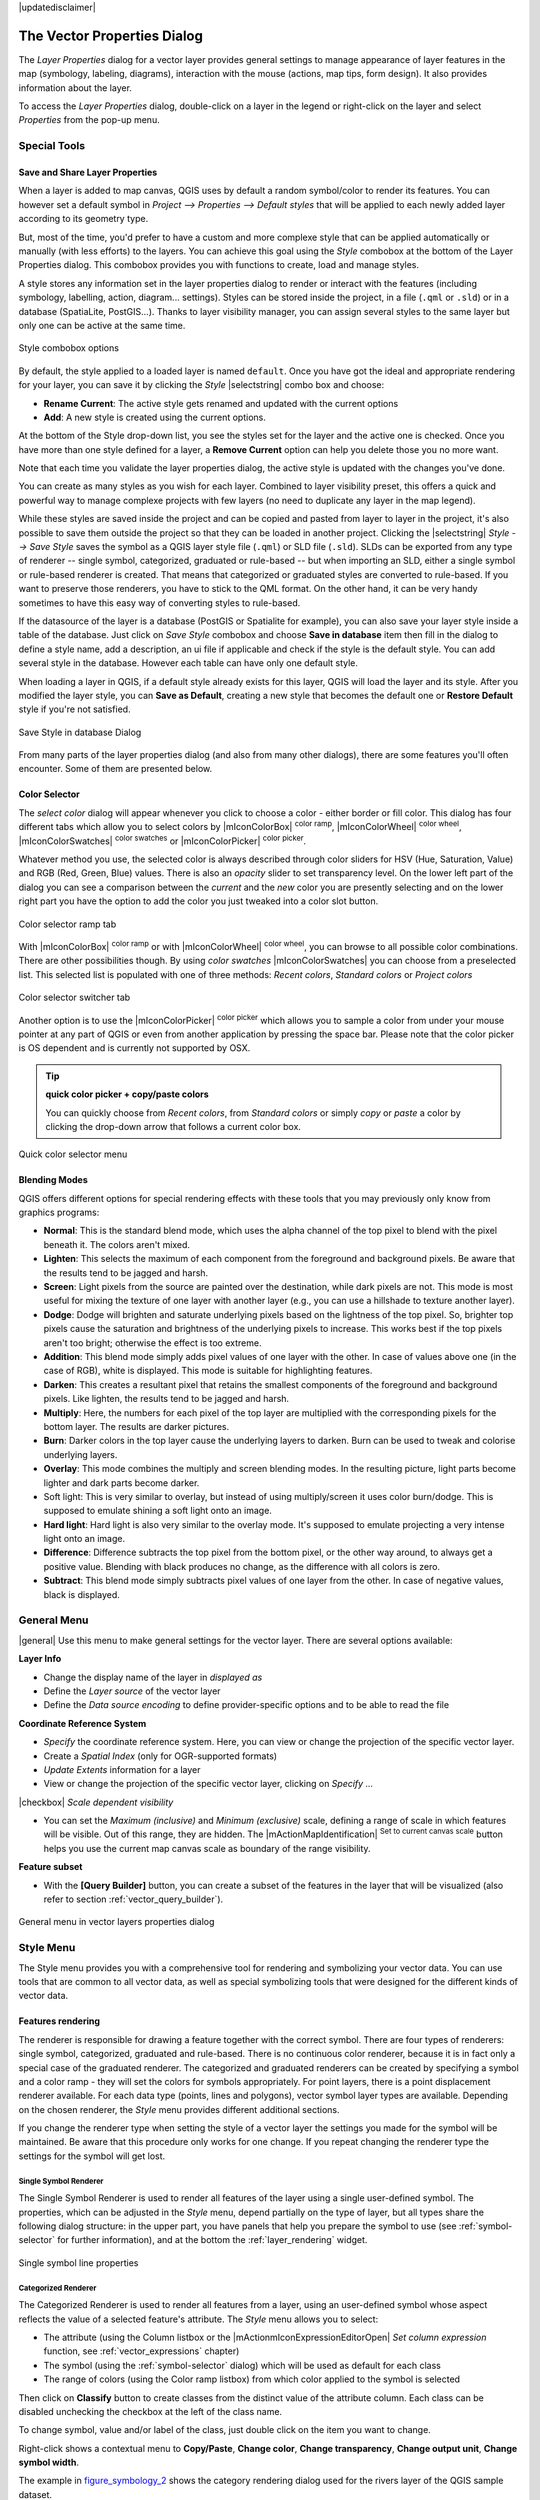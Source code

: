 |updatedisclaimer|

.. _vector_properties_dialog:

*****************************
The Vector Properties Dialog
*****************************

The `Layer Properties` dialog for a vector layer provides general
settings to manage appearance of layer features in the map (symbology, labeling,
diagrams), interaction with the mouse (actions, map tips, form design). It also
provides information about the layer.

To access the `Layer Properties` dialog, double-click on a layer in the legend
or right-click on the layer and select `Properties` from the pop-up menu.


Special Tools
=============

.. _save_layer_property:

Save and Share Layer Properties
-------------------------------

When a layer is added to map canvas, QGIS uses by default a random symbol/color
to render its features. You can however set a default symbol in
`Project --> Properties --> Default styles` that will be applied
to each newly added layer according to its geometry type.

But, most of the time, you'd prefer to have a custom and more complexe style
that can be applied automatically or manually (with less efforts) to the layers.
You can achieve this goal using the `Style` combobox at the bottom of
the Layer Properties dialog. This combobox provides you with functions to create,
load and manage styles.

A style stores any information set in the layer properties dialog to render
or interact with the features (including symbology, labelling, action, diagram...
settings).
Styles can be stored inside the project, in a file (``.qml`` or ``.sld``) or
in a database (SpatiaLite, PostGIS...). Thanks to layer visibility manager, you can assign
several styles to the same layer but only one can be active at the same time.

.. only:: html

   **Figure Vector Properties 10:**

.. _figure_vector_properties_10:

.. figure:: ./images/style_combobox.png
   :align: center

   Style combobox options

By default, the style applied to a loaded layer is named ``default``.
Once you have got the ideal and appropriate rendering for your layer,
you can save it by clicking the `Style` |selectstring| combo box and choose:

* **Rename Current**: The active style gets renamed and updated with the current options
* **Add**: A new style is created using the current options.

At the bottom of the Style drop-down list, you see the styles set
for the layer and the active one is checked.
Once you have more than one style defined for a layer, a **Remove Current** option
can help you delete those you no more want.

Note that each time you validate the layer properties dialog, the active style
is updated with the changes you've done.

You can create as many styles as you wish for each layer.
Combined to layer visibility preset, this offers a quick and powerful way to manage
complexe projects with few layers (no need to duplicate any layer in the map legend).

While these styles are saved inside the project and can be copied and pasted from
layer to layer in the project, it's also possible to save them outside the project
so that they can be loaded in another project.
Clicking the |selectstring| `Style --> Save Style`
saves the symbol as a QGIS layer style file (``.qml``) or SLD file (``.sld``).
SLDs can be exported from any type of renderer -- single symbol,
categorized, graduated or rule-based -- but when importing an SLD, either a
single symbol or rule-based renderer is created.
That means that categorized or graduated styles are converted to rule-based.
If you want to preserve those renderers, you have to stick to the QML format.
On the other hand, it can be very handy sometimes to have this easy way of
converting styles to rule-based.

If the datasource of the layer is a database (PostGIS or Spatialite for example),
you can also save your layer style inside a table of the database. Just click on
`Save Style` combobox and choose **Save in database** item then fill in
the dialog to define a style name, add a description, an ui file if applicable
and check if the style is the default style. You can add several style in the database.
However each table can have only one default style.

.. ToDo:
   It might be interesting to explain the difference between *local database*
   and *datasource database* proposed as options when saving or loading style from DB

   It might also be nice to add the tip about restoring style table while
   restoring a database

When loading a layer in QGIS, if a default style already exists for this layer,
QGIS will load the layer and its style. After you modified the layer style,
you can **Save as Default**, creating a new style that becomes the default one
or **Restore Default** style if you're not satisfied.

.. only:: html

   **Figure Vector Properties 2:**

.. _figure_vector_properties_2:

.. figure:: ./images/save_style_database.png
   :align: center

   Save Style in database Dialog


From many parts of the layer properties dialog (and also from many other dialogs),
there are some features you'll often encounter. Some of them are presented below.

.. _color-selector:

Color Selector
--------------

The `select color` dialog will appear whenever you click
to choose a color - either border or fill color. This dialog
has four different tabs which allow you to select colors by
|mIconColorBox| :sup:`color ramp`, |mIconColorWheel| :sup:`color wheel`,
|mIconColorSwatches| :sup:`color swatches` or |mIconColorPicker| :sup:`color picker`.

Whatever method you use, the selected color is always described through color
sliders for HSV  (Hue, Saturation, Value) and RGB (Red, Green, Blue) values.
There is also an `opacity` slider to set transparency level.
On the lower left part of the dialog you can see a comparison between the
`current` and the `new` color you are presently
selecting and on the lower right part you have the option to add the color
you just tweaked into a color slot button.

.. _figure_color_selector_1:

.. only:: html

   **Figure color selector 1:**

.. figure:: ./images/color_selector_ramp.png
   :align: center

   Color selector ramp tab


With |mIconColorBox| :sup:`color ramp` or with |mIconColorWheel| :sup:`color wheel`,
you can browse to all possible color combinations.
There are other possibilities though. By using `color swatches` |mIconColorSwatches|
you can choose from a preselected list. This selected list is
populated with one of three methods: `Recent colors`,
`Standard colors` or `Project colors`

.. _figure_color_selector_2:

.. only:: html

   **Figure color selector 2:**

.. figure:: ./images/color_selector_recent_colors.png
   :align: center

   Color selector switcher tab


Another option is to use the |mIconColorPicker| :sup:`color picker` which allows
you to sample a color from under your mouse pointer at any part of
QGIS or even from another application by pressing the space bar. Please note
that the color picker is OS dependent and is currently not supported by OSX.

.. _tip_quick_color_picker_+_copy/paste_colors:

.. tip:: **quick color picker + copy/paste colors**

   You can quickly choose from `Recent colors`, from `Standard colors`
   or simply `copy` or `paste` a color by clicking
   the drop-down arrow that follows a current color box.

.. _figure_color_selector_3:

.. only:: html

   **Figure color selector 3:**

.. figure:: ./images/quick_color_selector.png
   :align: center

   Quick color selector menu


.. _blend-modes:

Blending Modes
--------------

QGIS offers different options for special rendering effects with these tools that
you may previously only know from graphics programs:

* **Normal**: This is the standard blend mode, which uses the alpha channel of the top
  pixel to blend with the pixel beneath it. The colors aren't mixed.
* **Lighten**: This selects the maximum of each component from the foreground and
  background pixels. Be aware that the results tend to be jagged and harsh.
* **Screen**: Light pixels from the source are painted over the destination, while
  dark pixels are not. This mode is most useful for mixing the texture of one layer
  with another layer (e.g., you can use a hillshade to texture another layer).
* **Dodge**: Dodge will brighten and saturate underlying pixels based on the lightness
  of the top pixel. So, brighter top pixels cause the saturation and brightness of
  the underlying pixels to increase. This works best if the top pixels aren't too
  bright; otherwise the effect is too extreme.
* **Addition**: This blend mode simply adds pixel values of one layer with the other.
  In case of values above one (in the case of RGB), white is displayed.
  This mode is suitable for highlighting features.
* **Darken**: This creates a resultant pixel that retains the smallest components of the
  foreground and background pixels. Like lighten, the results tend to be jagged and harsh.
* **Multiply**: Here, the numbers for each pixel of the top layer are multiplied with
  the corresponding pixels for the bottom layer. The results are darker pictures.
* **Burn**: Darker colors in the top layer cause the underlying layers to darken.
  Burn can be used to tweak and colorise underlying layers.
* **Overlay**: This mode combines the multiply and screen blending modes.
  In the resulting picture, light parts become lighter and dark parts become darker.
* Soft light: This is very similar to overlay, but instead of using multiply/screen
  it uses color burn/dodge. This is supposed to emulate shining a soft light onto an image.
* **Hard light**: Hard light is also very similar to the overlay mode. It's supposed
  to emulate projecting a very intense light onto an image.
* **Difference**: Difference subtracts the top pixel from the bottom pixel, or the other
  way around, to always get a positive value. Blending with black produces no change,
  as the difference with all colors is zero.
* **Subtract**: This blend mode simply subtracts pixel values of one layer from the other.
  In case of negative values, black is displayed.

.. _draw-effects:

..
  Draw effects
  ------------


  Data-Defined Override
  ---------------------


.. _vectorgeneralmenu:


General Menu
============

|general| Use this menu to make general settings for the vector layer.
There are several options available:

**Layer Info**

* Change the display name of the layer in `displayed as`
* Define the `Layer source` of the vector layer
* Define the `Data source encoding` to define provider-specific options
  and to be able to read the file

**Coordinate Reference System**

* `Specify` the coordinate reference system. Here, you
  can view or change the projection of the specific vector layer.
* Create a `Spatial Index` (only for OGR-supported formats)
* `Update Extents` information for a layer
* View or change the projection of the specific vector layer, clicking on
  `Specify ...`

|checkbox| `Scale dependent visibility`

* You can set the `Maximum (inclusive)` and `Minimum (exclusive)`
  scale, defining a range of scale in which features will be visible.
  Out of this range, they are hidden.
  The |mActionMapIdentification| :sup:`Set to current canvas scale` button helps
  you use the current map canvas scale as boundary of the range visibility.

**Feature subset**

* With the **[Query Builder]** button, you can create a subset of the features in the
  layer that will be visualized (also refer to section :ref:`vector_query_builder`).

.. do not change the order of reference-tag and only-tag, this figure has
   an external reference.

.. only:: html

   **Figure Vector General 1:**

.. _figure_vector_general_1:

.. figure:: ./images/vector_general_menu.png
   :align: center

   General menu in vector layers properties dialog


.. index:: Symbology

.. _vector_style_menu:


Style Menu
==========

The Style menu provides you with a comprehensive tool for rendering and
symbolizing your vector data.
You can use tools that are common to all vector data, as well as special symbolizing
tools that were designed for the different kinds of vector data.

Features rendering
------------------

The renderer is responsible for drawing a feature together with the correct
symbol. There are four types of renderers: single symbol, categorized, graduated
and rule-based.
There is no continuous color renderer, because it is in fact only a special case
of the graduated renderer. The categorized and graduated renderers can be created
by specifying a symbol and a color ramp - they will set the colors for symbols
appropriately. For point layers, there is a point displacement renderer available.
For each data type (points, lines and polygons), vector symbol layer types are available.
Depending on the chosen renderer, the `Style` menu provides different
additional sections.

If you change the renderer type when setting the style of a vector layer the settings
you made for the symbol will be maintained. Be aware that this procedure only works
for one change. If you repeat changing the renderer type the settings for the symbol
will get lost.

.. index:: Single_Symbol_Renderer, Renderer_Single_Symbol

Single Symbol Renderer
......................

The Single Symbol Renderer is used to render all features of the layer using
a single user-defined symbol. The properties, which can be adjusted in the
`Style` menu, depend partially on the type of layer, but all types share
the following dialog structure: in the upper part, you have panels that help you
prepare the symbol to use (see :ref:`symbol-selector` for further information),
and at the bottom the :ref:`layer_rendering` widget.


.. _figure_symbology_1:

.. only:: html

   **Figure Symbology 1:**

.. figure:: ./images/singlesymbol_ng_line.png
   :align: center

   Single symbol line properties

.. index:: Categorized_Renderer, Renderer_Categorized


Categorized Renderer
....................

The Categorized Renderer is used to render all features from a layer, using
an user-defined symbol whose aspect reflects the value of a selected
feature's attribute. The `Style` menu allows you to select:


* The attribute (using the Column listbox or the |mActionmIconExpressionEditorOpen|
  `Set column expression` function, see :ref:`vector_expressions` chapter)
* The symbol (using the :ref:`symbol-selector` dialog) which will be used as default
  for each class
* The range of colors (using the Color ramp listbox) from which color applied
  to the symbol is selected

Then click on **Classify** button to create classes from the distinct value of
the attribute column. Each class can be disabled unchecking the checkbox at
the left of the class name.

To change symbol, value and/or label of the class, just double click
on the item you want to change.

Right-click shows a contextual menu to **Copy/Paste**, **Change color**, **Change
transparency**, **Change output unit**, **Change symbol width**.

The example in figure_symbology_2_ shows the category rendering dialog used
for the rivers layer of the QGIS sample dataset.

.. _figure_symbology_2:

.. only:: html

   **Figure Symbology 2:**

.. figure:: ./images/categorysymbol_ng_line.png
   :align: center

   Categorized Symbolizing options

.. _tip_change_multiple_symbols:

.. tip:: **Select and change multiple symbols**

   The Symbology allows you to select multiple symbols and right
   click to change color, transparency, size, or width of selected
   entries.

.. index:: Graduated_Renderer, Renderer_Graduated
.. index:: Natural_Breaks_(Jenks), Pretty_Breaks, Equal_Interval, Quantile


Graduated Renderer
..................

.. FixMe: This section is really really out of date

The Graduated Renderer is used to render all the features from a layer, using
an user-defined symbol whose color or size reflects the assignment of a
selected feature's attribute to a class.


Like the Categorized Renderer, the Graduated Renderer allows you
to define rotation and size scale from specified columns.

Also, analogous to the Categorized Renderer, the `Style` tab allows you
to select:


* The attribute (using the Column listbox or the |mActionmIconExpressionEditorOpen|
  `Set column expression` function)
* The symbol (using the Symbol selector dialog)
* The colors (using the color Ramp list)

Additionally, you can specify the number of classes and also the mode for
classifying features within the classes (using the Mode list). The available
modes are:

* Equal Interval: each class has the same size (e.g. values from 0 to 16 and
  4 classes, each class has a size of 4);
* Quantile: each class will have the same number of element inside
  (the idea of a boxplot);
* Natural Breaks (Jenks): the variance within each class is minimal while the
  variance between classes is maximal;
* Standard Deviation: classes are built depending on the standard deviation of
  the values;
* Pretty Breaks: Computes a sequence of about n+1 equally spaced nice values
  which cover the range of the values in x. The values are chosen so that they
  are 1, 2 or 5 times a power of 10. (based on pretty from the R statistical
  environment http://astrostatistics.psu.edu/datasets/R/html/base/html/pretty.html)


The listbox in the center part of the `Style` menu lists the classes
together with their ranges, labels and symbols that will be rendered.

Click on **Classify** button to create classes using the chosen mode. Each
classes can be disabled unchecking the checkbox at the left of the class name.

To change symbol, value and/or label of the class, just double click
on the item you want to change.

Right-click shows a contextual menu to **Copy/Paste**, **Change color**, **Change
transparency**, **Change output unit**, **Change symbol width**.

The example in figure_symbology_3_ shows the graduated rendering dialog for
the rivers layer of the QGIS sample dataset.


.. _figure_symbology_3:

.. only:: html

   **Figure Symbology 3:**

.. figure:: ./images/graduatesymbol_ng_line.png
   :align: center

   Graduated Symbolizing options


The |mIconDataDefine| menu provides 'Data-defined override' for points size
and rotation and for line width (for points and line layers resp.). For point
layers, an assistant is accessible through the |mIconDataDefine| menu
to help you define size expression.

.. _figure_symbology_4:

.. only:: html

   **Figure Symbology 4:**

.. figure:: ./images/varying_size_assistant.png
   :align: center

   Varying size assistant

The assistant lets you define:

* The attribute (using the Field listbox or the |mActionmIconExpressionEditorOpen|
  `Set column expression` function, see :ref:`vector_expressions`)
* The minimum and maximum size of the symbol
* The minimum and maximum values of the Field. The down pointing arrow allows
  to set the minimum and maximum values according to your data.

The values presented in the varying size assistant above will set the size
'Data-defined override' with:
::

 scale_exp( Importance, 1, 20, 1, 10, 0.57 )

The available scale methods are 'Flannery', 'Surface' and 'Radius'.





.. tip:: **Thematic maps using an expression**

   Categorized and graduated thematic maps can be created using the result
   of an expression. In the properties dialog for vector layers, the attribute
   chooser is extended with a |mActionmIconExpressionEditorOpen|
   `Set column expression` function.
   So you don't need to write the classification attribute
   to a new column in your attribute table if you want the classification
   attribute to be a composite of multiple fields, or a formula of some sort.

.. Index:: Rule-based_Rendering, Rendering_Rule-based

.. _rule_based_rendering:

Rule-based rendering
....................

The Rule-based Renderer is used to render all the features from a layer,
using rule based symbols whose aspect reflects the assignment of a selected
feature's attribute to a class. The rules are based on SQL statements.
The dialog allows rule grouping by filter or scale, and you can decide
if you want to enable symbol levels or use only the first-matched rule.

To create a rule, activate an existing row by double-clicking on it, or
click on '+' and click on the new rule. In the `Rule properties` dialog,
you can define a label for the rule. Press the |browsebutton| button to open the
expression string builder.
In the **Function List**, click on `Fields and Values` to view all
attributes of the attribute table to be searched.
To add an attribute to the field calculator **Expression** field,
double click its name in the `Fields and Values` list. Generally, you
can use the various fields, values and functions to construct the calculation
expression, or you can just type it into the box (see :ref:`vector_expressions`).
You can create a new rule by copying and pasting an existing rule with the right
mouse button. You can also use the 'ELSE' rule that will be run if none of the other
rules on that level matches.
Since QGIS 2.8 the rules appear in a tree hierarchy in the map legend. Just
double-click the rules in the map legend and the Style menu of the layer properties
appears showing the rule that is the background for the symbol in the tree.

The example in figure_symbology_5_ shows the rule-based rendering dialog
for the rivers layer of the QGIS sample dataset.

.. _figure_symbology_5:

.. only:: html

   **Figure Symbology 5:**

.. figure:: ./images/rulesymbol_ng_line.png
   :align: center

   Rule-based Symbolizing options

.. index:: Point_Displacement_Renderer, Renderer_Point_Displacement
.. index:: Displacement_plugin

Point displacement
..................

The Point Displacement Renderer works to visualize all features of a point layer,
even if they have the same location. To do this, the symbols of the points are
placed on a displacement circle around a center symbol.

.. _figure_symbology_6:

.. only:: html

   **Figure Symbology 6:**

.. figure:: ./images/poi_displacement.png
   :align: center

   Point displacement dialog

.. tip:: **Export vector symbology**

   You have the option to export vector symbology from QGIS into Google \*.kml,
   \*.dxf and MapInfo \*.tab files. Just open the right mouse menu of the layer
   and click on `Save As...` to specify the name
   of the output file and its format.
   In the dialog, use the `Symbology export` menu to save the symbology
   either as `Feature symbology -->` or as `Symbol
   layer symbology -->`.
   If you have used symbol layers, it is recommended to use the second setting.

.. ToDo: add information about the export options


.. index:: Inverted_Polygon_Renderer

Inverted Polygon
................

Inverted polygon renderer allows user to define a symbol to fill in outside of
the layer's polygons. As before you can select subrenderers. These subrenderers
are the same as for the main renderers.

.. _figure_symbology_7:

.. only:: html

   **Figure Symbology 7:**

.. figure:: ./images/inverted_polygon_symbol.png
   :align: center

   Inverted Polygon dialog

.. tip:: **Switch quickly between styles**

   Once you created one of the above mentioned styles you can right-click on the
   layer and choose `Styles --> Add` to save your style. Now you
   can easily switch between styles you created using the
   `Styles -->` menu again.

.. index:: Heatmap Renderer

Heatmap
.......

With the Heatmap renderer you can create live dynamic heatmaps for (multi)point
layers. You can specify the heatmap radius in pixels, mm or map units, choose
a color ramp for the heatmap style and use a slider for selecting a trade-off
between render speed and quality. When adding or removing a feature the heatmap
renderer updates the heatmap style automatically.

.. _layer_rendering:

Layer rendering
---------------

From the Style tab, you can also set some options that invariabily act on all
features of the layer:

* `Layer transparency` |slider|: You can make the underlying layer in
  the map canvas visible with this tool. Use the slider to adapt the visibility
  of your vector layer to your needs. You can also make a precise definition of
  the percentage of visibility in the the menu beside the slider.
* `Layer blending mode` and `Feature blending mode`: You can
  achieve special rendering effects with these tools that you may
  previously only know from graphics programs. The pixels of your overlaying and
  underlaying layers are mixed through the settings described in :ref:`blend-modes`.
* `Draw effects`
* `Control feature rendering order` allows you to define, using features
  attributes, the order in which they shall be processed by the renderer.


.. _vector_labels_tab:

Labels Menu
===========

The |mActionLabeling| :sup:`Labels` core application provides smart
labelling for vector point, line and polygon layers, and it only requires a
few parameters. This application also supports on-the-fly transformed layers.
The core functions of the application have been redesigned. In QGIS, there are a
number of other features that improve the labelling. The following menus
have been created for labelling the vector layers:

* Text
* Formatting
* Buffer
* Background
* Shadow
* Placement
* Rendering

Let us see how the menus can be used for various vector layers.

.. _labeling_point_layers:

Labeling point layers
---------------------

Start QGIS and load a vector point layer. Activate the layer in the legend and
click on the |mActionLabeling| :sup:`Layer Labelling Options` icon in the QGIS
toolbar menu.

The first step is to activate the |checkbox| `Label this layer with`
checkbox and select an attribute column to use for labelling.
Click |mActionmIconExpressionEditorOpen| if you want to define labels
based on expressions - See labeling_with_expressions_.

The following steps describe a simple labelling without using the
`Data defined override` functions,
which are situated next to the drop-down menus.

You can define the text style in the `Text` menu (see Figure_labels_1_).
Use the `Type case` option to influence the text rendering.
You have the possibility to render the text 'All uppercase', 'All lowercase'
or 'Capitalize first letter'. Use the :ref:`blend-modes` to create effects
known from graphics programs.

In the `Formatting` menu, you can define a character for a line break
in the labels with the 'Wrap on character' function. You can format the
`Line Height` and the alignment. For the latter typical values are
available plus *Follow label placement*. When set to this mode, text alignment
for labels will be dependant on the final placement of the label relative to the
point. Eg, if the label is placed to the left of the point then the label will
be right aligned, and if it is placed to the right of the point then the label
will be left aligned.

Use the |checkbox| `Formatted numbers` option to format the numbers in
an attribute table. Here, decimal places may be inserted.
If you enable this option, three decimal places are initially set by default.

To create a buffer, just activate the |checkbox| `Draw text buffer`
checkbox in the `Buffer` menu.
The buffer color is variable. Here, you can also use blend modes.
If the |checkbox| `color buffer's fill` checkbox is activated, it will
interact with partially transparent text and give mixed color transparency
results. Turning off the buffer fill fixes that issue (except where the interior
aspect of the buffer's stroke intersects with the text's fill) and also allows
you to make outlined text.

In the `Background` menu, you can define with `Size X` and
`Size Y` the shape of your background.
Use `Size type` to insert an additional 'Buffer' into your background.
The buffer size is set by default here.
The background then consists of the buffer plus the background in `Size X`
and `Size Y`. You can set a `Rotation` where you can choose
between 'Sync with label', 'Offset of label' and 'Fixed'.
Using 'Offset of label' and 'Fixed', you can rotate the background.
Define an `Offset X,Y` with X and Y values, and the background
will be shifted. When applying `Radius X,Y`, the background gets
rounded corners.
Again, it is possible to mix the background with the underlying layers in the
map canvas using the `Blend mode` (see :ref:`blend-modes`).

Use the `Shadow` menu for a user-defined `Drop shadow`.
The drawing of the background is very variable.
Choose between 'Lowest label component', 'Text', 'Buffer' and 'Background'.
The `Offset` angle depends on the orientation
of the label. If you choose the |checkbox| `Use global shadow` checkbox,
then the zero point of the angle is
always oriented to the north and doesn't depend on the orientation of the label.
You can influence the appearance of the shadow with the `Blur radius`.
The higher the number, the softer the shadows. The appearance of the drop shadow
can also be altered by choosing a blend mode.


.. comment FIXME: at the moment there is an error in this setting

   |checkbox| `Blur only alpha pixels`:
   It is supposed to show only those
   pixels that have a partial alpha component beyond the base opaque pixels of
   the component being blurred. For example, if you set the shadow of some
   text to be gray and turn on that option, it should still show a duplication
   of the text, colored as per the shadow color option, but with any blurred
   shadow that extends beyond its text. With the option off, in this example,
   it will blur all pixels of the duplicated text.
   This is useful for creating a shadow that increases legibility at smaller
   output sizes, e.g. like duplicating text and offsetting it a bit in
   illustration programs, while still showing a bit of shadow at larger sizes.
   Apparently, there is an error with re-painting the opaque pixels back over
   top of the shadow (depending upon the shadow's color), when that setting is
   used.


Choose the `Placement` menu for the label placement and the labeling
priority. Using the |radiobuttonon| `Offset from point` setting, you
now have the option to use `Quadrants` to place your label. Additionally,
you can alter the angle of the label placement with the `Rotation` setting.
Thus, a placement in a certain quadrant with a certain rotation is possible.
In the `priority` section you can define with which priority the labels
are rendered. It interacts with labels of the other vector layers in the map canvas.
If there are labels from different layers in the same location then the label
with the higher priority will be displayed and the other will be left out.

.. index:: Colliding_labels

In the `Rendering` menu, you can define label and feature options.
Under `Label options`, you find the scale-based visibility setting now.
You can prevent QGIS from rendering only selected labels with the
|checkbox| `Show all labels for this layer (including colliding labels)`
checkbox. Under `Feature options`, you can define whether every
part of a multipart feature is to be labelled. It's possible to define
whether the number of features to be labelled is limited and to
|checkbox| `Discourage labels from covering features`.


.. features act as obstacles for labels or not .

.. _figure_labels_1:

.. only:: html

   **Figure Labels 1:**

.. figure:: ./images/label_points.png
   :align: center

   Smart labeling of vector point layers


Labeling line layers
--------------------

The first step is to activate the |checkbox| `Label this layer` checkbox
in the `Label settings` tab and select an attribute column to use for
labeling. Click |mActionmIconExpressionEditorOpen| if you
want to define labels based on expressions - See labeling_with_expressions_.

After that, you can define the text style in the `Text` menu. Here,
you can use the same settings as for point layers.

Also, in the `Formatting` menu, the same settings as for
point layers are possible.

The `Buffer` menu has the same functions as described in
section labeling_point_layers_.

The `Background` menu has the same entries as described in
section labeling_point_layers_.

Also, the `Shadow` menu has the same entries as described in
section labeling_point_layers_.

In the `Placement` menu, you find special settings for line layers.
The label can be placed |radiobuttonon| `Parallel`,
|radiobuttonoff| `Curved` or |radiobuttonoff| `Horizontal`.
With the |radiobuttonon| `Parallel` and |radiobuttonoff| `Curved`
option, you can define the position |checkbox| `Above line`,
|checkbox| `On line` and |checkbox| `Below line`.
It's possible to select several options at once.
In that case, QGIS will look for the optimal position of the label. Remember that
here you can also use the line orientation for the position of the label.
Additionally, you can define a `Maximum angle between curved characters` when
selecting the |radiobuttonoff| `Curved` option (see Figure_labels_2_ ).

You can set up a minimum distance for repeating labels.
Distance can be in mm or in map units.

Some Placement setup will display more options, for example, `Curved`
and `Parallel` Placements will allow the user to set up the position
of the label (above, below or on the line), `distance` from the line
and for `Curved`, the user can also setup inside/outside max angle
between curved label. As for point vector layers you have the possibility to
define a `Priority` for the labels.

The `Rendering` menu has nearly the same entries as for point layers.
In the `Feature options`, you can now
`Suppress labelling of features smaller than` a set length.


.. if features act as obstacles for labels or not.

.. _figure_labels_2:

.. only:: html

   **Figure Labels 2:**

.. figure:: ./images/label_line.png
   :align: center

   Smart labeling of vector line layers


Labelling polygon layers
------------------------

The first step is to activate the |checkbox| `Label this layer`
checkbox and select an attribute column to use for labelling. Click
|mActionmIconExpressionEditorOpen| if you want to define labels
based on expressions - See labeling_with_expressions_.

In the `Text` menu, define the text style. The entries are the same as
for point and line layers.

The `Formatting` menu allows you to format multiple lines, also similar
to the cases of point and line layers.

As with point and line layers, you can create a text buffer in the
`Buffer` menu.

Use the `Background` menu to create a complex user-defined background
for the polygon layer. You can use the menu also as with the point and line layers.

The entries in the `Shadow` menu are the same as for point and line layers.

In the `Placement` menu, you find special settings for polygon layers
(see Figure_labels_3_).
|radiobuttonon| `Offset from centroid`, |radiobuttonoff| `Horizontal
(slow)`, |radiobuttonoff| `Around centroid`,
|radiobuttonoff| `Free` and
|radiobuttonoff| `Using perimeter` are possible.

In the |radiobuttonon| `Offset from centroid` settings, you can specify
if the centroid is of the |radiobuttonon| `visible polygon` or
|radiobuttonoff| `whole polygon`. That means that either the centroid
is used for the polygon you can see on the map or the centroid is determined for
the whole polygon, no matter if you can see the whole feature on the map.
You can place your label with the quadrants here, and define offset and rotation.
The |radiobuttonoff| `Around centroid` setting makes it possible to place
the label around the centroid with a certain distance. Again, you can define
|radiobuttonon| `visible polygon`
or |radiobuttonoff| `whole polygon` for the centroid.
With the |radiobuttonoff| `Using perimeter` settings, you can define a
position and a distance for the label. For the position,
|checkbox| `Above line`, |checkbox| `On line`,
|checkbox| `Below line` and |checkbox| `Line orientation
dependent position` are possible.

Related to the choice of Label Placement, several options will appear.
As for Point Placement you can choose the distance for the polygon outline,
repeat the label around the polygon perimeter.

As for point and line vector layers you have the possibility to define a
`Priority` for the polygon vector layer.

The entries in the `Rendering` menu are the same as for line layers.
You can also use `Suppress labelling of features smaller than` in
the `Feature options`.


.. if features act as obstacles for labels or not

.. _figure_labels_3:

.. only:: html

   **Figure Labels 3:**

.. figure:: ./images/label_area.png
   :align: center

   Smart labelling of vector polygon layers


.. _labeling_with_expressions:


Define labels based on expressions
----------------------------------

QGIS allows to use expressions to label features. Just click the
|mActionmIconExpressionEditorOpen| icon in the |mActionLabeling| :sup:`Labels`
menu of the properties dialog. In figure_labels_4_ you see a sample expression
to label the alaska regions with name and area size, based on the field 'NAME_2',
some descriptive text and the function '$area()' in combination with
'format_number()' to make it look nicer.

.. features act as obstacles for labels or not .

.. _figure_labels_4:

.. only:: html

   **Figure Labels 4:**

.. figure:: ./images/label_expression.png
   :align: center
   :width: 30em

   Using expressions for labelling

Expression based labelling is easy to work with. All you have to take care of
is, that you need to combine all elements (strings, fields and functions) with a
string concatenation sign '||' and that fields are written in "double quotes"
and strings in 'single quotes'. Let's have a look at some examples:

::

   # label based on two fields 'name' and 'place' with a comma as separator
   "name" || ', ' || "place"

   -> John Smith, Paris

   # label based on two fields 'name' and 'place' separated by comma
   'My name is ' || "name" || 'and I live in ' || "place"

   -> My name is John Smith and I live in Paris

   # label based on two fields 'name' and 'place' with a descriptive text
   # and a line break (\n)
   'My name is ' || "name" || '\nI live in ' || "place"

   -> My name is John Smith
      I live in Paris

   # create a multi-line label based on a field and the $area function
   # to show the place name and its area size based on unit meter.
   'The area of ' || "place" || 'has a size of ' || $area || 'm²'

   -> The area of Paris has a size of 105000000 m²

   # create a CASE ELSE condition. If the population value in field
   # population is <= 50000 it is a town, otherwise a city.
   'This place is a ' || CASE WHEN "population <= 50000" THEN 'town' ELSE 'city' END

  -> This place is a town

As you can see in the expression builder, you have hundreds of functions available
to create simple and very complex expressions to label your data in QGIS. See
:ref:`vector_expressions` chapter for more information and examples on expressions.

Using data-defined override for labelling
-----------------------------------------

With the data-defined override functions, the settings for the labelling
are overridden by entries in the attribute table.
You can activate and deactivate the function with the right-mouse button.
Hover over the symbol and you see the information about the data-defined override,
including the current definition field.
We now describe an example using the data-defined override function for the
|mActionMoveLabel|:sup:`Move label` function (see figure_labels_5_ ).

#. Import :file:`lakes.shp` from the QGIS sample dataset.
#. Double-click the layer to open the Layer Properties. Click on `Labels`
   and `Placement`. Select |radiobuttonon| `Offset from centroid`.
#. Look for the `Data defined` entries. Click the |mIconDataDefine| icon
   to define the field type for the `Coordinate`. Choose 'xlabel' for X
   and 'ylabel' for Y. The icons are now highlighted in yellow.
#. Zoom into a lake.
#. Go to the Label toolbar and click the |mActionMoveLabel| icon.
   Now you can shift the label manually to another position (see figure_labels_6_).
   The new position of the label is saved in the 'xlabel' and 'ylabel' columns
   of the attribute table.

.. _figure_labels_5:

.. only:: html

   **Figure Labels 5:**

.. figure:: ./images/label_data_defined.png
   :align: center

   Labelling of vector polygon layers with data-defined override


.. _figure_labels_6:

.. only:: html

   **Figure Labels 6:**

.. figure:: ./images/move_label.png
   :align: center

   Move labels

.. _rule_based_labeling:

Rule-based labeling
-------------------

With Rule-based labeling multiple label configurations can be defined
and applied selectively on the base of expression filters, as in
:ref:`Rule-based rendering <rule_based_rendering>`

Rules can be set selecting the corresponding option at the top of the
Labels panel (see figure_labels_7_ )

.. _figure_labels_7:

.. only:: html

   **Figure Labels 7:**

.. figure:: ./images/label_rules_panel.png
   :align: center

   Rule based labeling panel

To create a rule, activate an existing row by double-clicking on it,
or click on ‘+’ and click on the new rule.
Within the panel you can set the filter expression and the related label
configurations.

.. _figure_labels_8:

.. only:: html

   **Figure Labels 8:**

.. figure:: ./images/label_rule_settings.png
   :align: center

   Rule settings


.. _vector_attributes_menu:

Fields Menu
===========

|attributes| Within the `Fields` menu, the field attributes of the
selected dataset can be manipulated. The buttons |mActionNewAttribute|
:sup:`New Column` and |mActionDeleteAttribute| :sup:`Delete Column`
can be used when the dataset is in |mActionToggleEditing| :sup:`Editing mode`.

**Edit Widget**

.. following is included to give some space between title and figure!

\

\

.. _figure_fields_1:

.. only:: html

   **Figure Fields 1:**

.. figure:: ./images/editwidgetsdialog.png
   :align: center

   Dialog to select an edit widget for an attribute column

Within the `Fields` menu, you also find an **edit widget** column.
This column can be used to define values or a range of values that are allowed
to be added to the specific attribute table column. If you click on the
**[edit widget]** button, a dialog opens, where you can define different
widgets. These widgets are:

* **Checkbox**: Displays a checkbox, and you can define what attribute is
  added to the column when the checkbox is activated or not.
* **Classification**: Displays a combo box with the values used for
  classification, if you have chosen 'unique value' as legend type in
  the `Style` menu of the properties dialog.
* **Color**: Displays a color button allowing user to choose a color from the
  color dialog window.
* **Date/Time**: Displays a line field which can open a calendar widget to enter
  a date, a time or both. Column type must be text. You can select a custom
  format, pop-up a calendar, etc.
* **Enumeration**: Opens a combo box with values that can be used within
  the columns type. This is currently only supported by the PostgreSQL provider.
* **File name**: Simplifies the selection by adding a file chooser dialog.
* **Hidden**: A hidden attribute column is invisible. The user is not able
  to see its contents.
* **Photo**: Field contains a filename for a picture. The width and height of
  the field can be defined.
* **Range**: Allows you to set numeric values from a specific range. The edit
  widget can be either a slider or a spin box.
* **Relation Reference**: This widget lets you embed the feature form of the
  referenced layer on the feature form   of the actual layer.
  See :ref:`vector_relations`.
* **Text edit** (default): This opens a text edit field that allows simple
  text or multiple lines to be used. If you choose multiple lines you
  can also choose html content.
* **Unique values**: You can select one of the values already used in
  the attribute table. If 'Editable' is activated, a line edit is shown with
  autocompletion support, otherwise a combo box is used.
* **UUID Generator**: Generates a read-only UUID (Universally Unique Identifiers)
  field, if empty.
* **Value map**: A combo box with predefined items. The value is stored in
  the attribute, the description is shown in the combo box. You can define
  values manually or load them from a layer or a CSV file.
* **Value Relation**: Offers values from a related table in a combobox. You can
  select layer, key column and value column. Several options are available to
  change the standard behaviours: allow null value, order by value, allow
  multiple selections and use of autocompleter. The forms will display either
  a dropdown list or a line edit field when completer checkbox is enabled.
* **Webview**: Field contains a URL. The width and height of the field is variable.

.. note::

   QGIS has an advanced 'hidden' option to define your own field
   widget using python and add it to this impressive list of widgets.
   It is tricky but it is very well explained in following excellent blog that
   explains how to create a real time validation widget that can be used like
   described widgets.
   See http://blog.vitu.ch/10142013-1847/write-your-own-qgis-form-elements


With the **Attribute editor layout**, you can now define built-in forms
(see figure_fields_2_). This is useful for data entry jobs or to identify
objects using the option auto open form when you have objects with many attributes.
You can create an editor with several tabs and named groups to present
the attribute fields.

Choose 'Drag and drop designer' and an attribute column. Use the |mActionSignPlus|
icon to create a category to insert a tab or a named group (see figure_fields_3_).
When creating a new category, QGIS will insert a new tab or named group for the
category in the built-in form.
The next step will be to assign the relevant fields to a selected category
with the |mActionArrowRight| icon. You can create more categories and use the
same fields again.

Other options in the dialog are 'Autogenerate' and 'Provide ui-file'.

* 'Autogenerate' just creates editors for all fields and tabulates them.

* The 'Provide ui-file' option allows you to use complex dialogs made with the Qt-Designer.
  Using a UI-file allows a great deal of freedom in creating a dialog.
  For detailed information, see
  http://nathanw.net/2011/09/05/qgis-tips-custom-feature-forms-with-python-logic/.

QGIS dialogs can have a Python function that is called when the dialog is opened.
Use this function to add extra logic to your dialogs. The form code can be specified
in three different ways:

* load from the environment (for example in `startup.py` or from a plugin)
* load from an external file, a file chooser will appear in that case to allow
  you to select a Python file from your filesystem
* load from inline code, a Python editor will appear where you can directly
  type your form code

In all cases you must enter the name of the function that will be called
(`open` in the example below).

An example is (in module MyForms.py):

::

  def open(dialog,layer,feature):
      geom = feature.geometry()
      control = dialog.findChild(QWidged,"My line edit")

Reference in Python Init Function like so: `open`


.. _figure_fields_2:

.. only:: html

   **Figure Fields 2:**

.. figure:: ./images/attribute_editor_layout.png
   :align: center

   Dialog to create categories with the **Attribute editor layout**

.. _figure_fields_3:

.. only:: html

   **Figure Fields 3:**

.. figure:: ./images/resulting_feature_form.png
   :align: center

   Resulting built-in form with tabs and named groups


.. _`sec_joins`:

Joins Menu
==========

|join| The `Joins` menu allows you to :index:`join` a loaded attribute
table to a loaded vector layer. After clicking |mActionSignPlus|, the
`Add vector join` dialog appears. As key columns, you have to define a
:index:`join layer` you want to connect with the target vector layer.
Then, you have to specify the join field that is common to both the join layer
and the target layer. Now you can also specify a subset of fields from the joined
layer based on the checkbox |checkbox| `Choose which fields are joined`.
As a result of the join, all information from the join layer and the target layer
are displayed in the attribute table of the target layer as joined information.
If you specified a subset of fields only these fields are displayed in the attribute
table of the target layer.

.. FIXME: are table joins also possible with MSSQL and ORACLE tables?

QGIS currently has support for joining non-spatial table formats supported by OGR
(e.g., CSV, DBF and Excel), delimited text and the PostgreSQL provider
(see figure_joins_1_).

.. _figure_joins_1:

.. only:: html

   **Figure Joins 1:**

.. figure:: ./images/join_attributes.png
   :align: center

   Join an attribute table to an existing vector layer

Additionally, the add vector join dialog allows you to:

* |checkbox| `Cache join layer in virtual memory`
* |checkbox| `Create attribute index on the join field`
* |checkbox| `Choose which fields are joined`
* Create a |checkbox| `Custom field name prefix`


.. _`sec_diagram`:

Diagrams Menu
=============

|diagram| The `Diagrams` menu allows you to add a graphic overlay to
a vector layer (see figure_diagrams_1_).

The current core implementation of diagrams provides support for:

* **pie charts**, a circular statistical graphic divided into slices to illustrate
  numerical proportion. The arc length of each slice is proportional to the
  quantity it represents,
* **text diagrams**, a horizontaly divided circle showing statistics values inside
* and **histograms**.

For each type of diagram, the menu is divided into five tabs:

Attributes
----------

`Attributes` defines which variables to display in the diagram.
Use |mActionSignPlus| :sup:`add item` button to select the desired fields into
the 'Assigned Attributes' panel. Generated attributes with :ref:`vector_expressions`
can also be used.

You can move up and down any row with click and drag, sorting how atributes
are displayed. You can also change the label in the 'Legend' column
or the attibute color by double-clicking the item.
This label is the default text displayed in the legend of the print composer.

.. _figure_diagrams_1:

.. only:: html

   **Figure Diagrams 1:**

.. figure:: ./images/diagram_tab.png
   :align: center

   Vector properties dialog with diagram menu

Appearance
----------

`Appearance` defines how the diagram looks like. It provides
general settings that do not interfere with the statistic values such as:

* the graphic transparency, its outline width and color
* the width of the bar in case of histogram
* the circle background color in case of text diagram, and the font used for texts
* the orientation of the left line of the first slice represented in pie chart.
  Note that slices are displayed clockwise.

In this menu, you can also manage the diagram visibility:

* by removing diagrams that overlap others or `Show all diagrams`
  even if they overlap each other
* by setting the :ref:`scale visibility <label_scaledepend>`


Size
----

`Size` is the main tab to set how the selected statistics are
represented. The diagram size units can be 'Map Units' or 'Millimeters'.
You can use :

* `Fixed size`, an unique size to represent the graphic of all the
  features, except when displaying histogram
* or `Scaled size`, based on an expression using layer attributes.

.. ToDo: better explain the scale behaviour of the different diagram types

.. _figure_diagrams_2:

.. only:: html

   **Figure Diagrams 2:**

.. figure:: ./images/diagram_tab_size.png
   :align: center

   Vector properties dialog with diagram menu, Size tab


Position
--------

`Position` helps to define diagram placement.
According to the layer geometry type, it offers different options for the placement:

* 'Over the point' or 'Around  the point' for point geometry.
  The latter variable requires a radius to follow.
* 'Over the line' or 'Around  the line' for line geometry. Like point feature,
  the last variable requires a distance to respect and user can specify the
  diagram placement relative to the feature ('above', 'on' and/or 'below' the line)
  It's possible to select several options at once.
  In that case, QGIS will look for the optimal position of the diagram. Remember that
  here you can also use the line orientation for the position of the diagram.
* 'Over the centroid', 'Around the centroid' (with a distance set),
  'Perimeter' and anywhere 'Inside polygon' are the options for polygon features.

The diagram can also be placed using feature data by filling the ``X``
and ``Y`` fields with an attribute of the feature.

The placement of the diagrams can interact with the labelling, so you can
detect and solve position conflicts between diagrams and labels by setting
the **Priority** slider.

Options
-------

The `Options` tab has settings only in case of histogram. You can
choose whether the bar orientation should be 'Up', 'Down', 'Right' and 'Left'.

.. ToDo: explain the behaviour of this option

.. note::
  Given that almost all the settings above are common to the different types of
  diagram, when designing your diagram, you can switch between them to check
  which one is more appropriate to your data without any loss.

Case Study
----------

We will demonstrate an example and overlay on the Alaska boundary layer a
text diagram showing temperature data from a climate vector layer.
Both vector layers are part of the QGIS sample dataset (see section
:ref:`label_sampledata`).

#. First, click on the |mActionAddOgrLayer| :sup:`Load Vector` icon, browse
   to the QGIS sample dataset folder, and load the two vector shape layers
   :file:`alaska.shp` and :file:`climate.shp`.
#. Double click the ``climate`` layer in the map legend to open the
   `Layer Properties` dialog.
#. Click on the `Diagrams` menu, activate |checkbox| `Show
   diagrams for this layer`, and from the `Diagram type` |selectstring|
   combo box, select 'Text diagram'.
#. In the `Appearance` tab, we choose a light blue as background color,
   and in the `Size` tab, we set a fixed size to 18 mm.
#. In the `Position` tab, placement could be set to 'Around Point'.
#. In the diagram, we want to display the values of the three columns
   ``T_F_JAN``, ``T_F_JUL`` and ``T_F_MEAN``. So, in the `Attributes` tab
   first select ``T_F_JAN`` and click the |mActionSignPlus| button, then repeat with
   ``T_F_JUL`` and finally ``T_F_MEAN``.
#. Now click **[Apply]** to display the diagram in the QGIS main window.
#. You can adapt the chart size in the `Size` tab. Activate the
   |radiobuttonon| `Scaled size` and set the size of the diagrams on
   the basis of the `maximum value` of an attribute and the
   `Size` option.
   If the diagrams appear too small on the screen, you can activate the
   |checkbox| `Increase size of small diagrams` checkbox and define
   the minimum size of the diagrams.
#. Change the attribute colors by double clicking on the color values in the
   `Assigned attributes` field.
   Figure_diagrams_3_ gives an idea of the result.
#. Finally, click **[Ok]**.

.. _figure_diagrams_3:

.. only:: html

   **Figure Diagrams 3:**

.. figure:: ./images/climate_diagram.png
   :align: center
   :width: 25em

   Diagram from temperature data overlayed on a map

Remember that in the `Position` tab, a |checkbox| `Data
defined position` of the diagrams is possible. Here, you can use attributes
to define the position of the diagram.
You can also set a scale-dependent visibility in the `Appearance` tab.

The size and the attributes can also be an expression.
Use the |mActionmIconExpressionEditorOpen| button to add an expression.
See :ref:`vector_expressions` chapter for more information and example.


Actions Menu
============

|action| QGIS provides the ability to perform an action based on the attributes
of a feature. This can be used to perform any number of actions, for example,
running a program with arguments built from the attributes of a feature or
passing parameters to a web reporting tool.

.. _figure_actions_1:

.. only:: html

   **Figure Actions 1:**

.. figure:: ./images/action_dialog.png
   :align: center

   Overview action dialog with some sample actions

Actions are useful when you frequently want to run an external application or
view a web page based on one or more values in your vector layer. They are
divided into six types and can be used like this:

* Generic, Mac, Windows and Unix actions start an external process.
* Python actions execute a Python expression.
* Generic and Python actions are visible everywhere.
* Mac, Windows and Unix actions are visible only on the respective platform (i.e.,
  you can define three 'Edit' actions to open an editor and the users can only
  see and execute the one 'Edit' action for their platform to run the editor).

There are several examples included in the dialog. You can load them by clicking
on **[Add default actions]**. One example is performing a search based on an
attribute value. This concept is used in the following discussion.

.. index:: Actions, Attribute_Actions

Defining Actions
----------------

Attribute actions are defined from the vector `Layer Properties`
dialog. To :index:`define an action`, open the vector `Layer Properties`
dialog and click on the `Actions` menu. Go to the `Action properties`.
Select 'Generic' as type and provide a descriptive name for the action.
The action itself must contain
the name of the application that will be executed when the action is invoked.
You can add one or more attribute field values as arguments to the application.
When the action is invoked, any set of characters that start with a ``%``
followed by the name of a field will be replaced by the value of that field.
The special characters :index:`%%` will be replaced by the value of the field
that was selected from the identify results or attribute table (see using_actions_
below). Double quote marks can be used to group text into a single argument to
the program, script or command. Double quotes will be ignored if preceded by a
backslash.

If you have field names that are substrings of other field names (e.g.,
``col1`` and ``col10``), you should indicate that by surrounding the field name
(and the \% character) with square brackets (e.g., ``[%col10]``). This will
prevent the ``%col10`` field name from being mistaken for the ``%col1`` field
name with a ``0`` on the end. The brackets will be removed by QGIS when it
substitutes in the value of the field. If you want the substituted field to be
surrounded by square brackets, use a second set like this: ``[[%col10]]``.

Using the `Identify Features` tool, you can open the
`Identify Results` dialog. It includes a *(Derived)* item that contains
information relevant to the layer type. The values in this item can be accessed
in a similar way to the other fields by proceeding the derived field name with
``(Derived).``. For example, a point layer has an ``X`` and ``Y`` field, and the
values of these fields can be used in the action with ``%(Derived).X`` and
``%(Derived).Y``. The derived attributes are only available from the
`Identify Results` dialog box, not the `Attribute Table` dialog box.

Two :index:`example actions` are shown below:

* ``konqueror http://www.google.com/search?q=%nam``
* ``konqueror http://www.google.com/search?q=%%``

In the first example, the web browser konqueror is invoked and passed a URL
to open. The URL performs a Google search on the value of the ``nam`` field
from our vector layer. Note that the application or script called by the
action must be in the path, or you must provide the full path. To be certain, we
could rewrite the first example as:
``/opt/kde3/bin/konqueror http://www.google.com/search?q=%nam``. This will
ensure that the konqueror application will be executed when the action is
invoked.

The second example uses the \%\% notation, which does not rely on a particular
field for its value. When the action is invoked, the \%\% will be replaced by
the value of the selected field in the identify results or attribute table.

.. _using_actions:

Using Actions
-------------

Actions can be invoked from either the `Identify Results` dialog,
an `Attribute Table` dialog or from `Run Feature Action`
(recall that these dialogs can be opened by clicking |mActionIdentify|
:sup:`Identify Features` or |mActionOpenTable| :sup:`Open Attribute Table` or
|mAction| :sup:`Run Feature Action`). To invoke an action, right
click on the record and choose the action from the pop-up menu. Actions are
listed in the popup menu by the name you assigned when defining the action.
Click on the action you wish to invoke.

If you are invoking an action that uses the ``%%`` notation, right-click on the
field value in the `Identify Results` dialog or the
`Attribute Table` dialog that you wish to pass to the application
or script.

Here is another example that pulls data out of a vector layer and inserts
it into a file using bash and the ``echo`` command (so it will only work on
|nix| or perhaps |osx|). The layer in question has fields for a species name
``taxon_name``, latitude ``lat`` and longitude ``long``. We would like to be
able to make a spatial selection of localities and export these field values
to a text file for the selected record (shown in yellow in the QGIS map area).
Here is the action to achieve this:

::


  bash -c "echo \"%taxon_name %lat %long\" >> /tmp/species_localities.txt"


After selecting a few localities and running the action on each one, opening
the output file will show something like this:

::


  Acacia mearnsii -34.0800000000 150.0800000000
  Acacia mearnsii -34.9000000000 150.1200000000
  Acacia mearnsii -35.2200000000 149.9300000000
  Acacia mearnsii -32.2700000000 150.4100000000


As an exercise, we can create an action that does a Google search on the ``lakes``
layer. First, we need to determine the URL required to perform a search on a
keyword. This is easily done by just going to Google and doing a simple
search, then grabbing the URL from the address bar in your browser. From this
little effort, we see that the format is http://google.com/search?q=qgis,
where ``QGIS`` is the search term. Armed with this information, we can proceed:

#. Make sure the ``lakes`` layer is loaded.
#. Open the `Layer Properties` dialog by double-clicking on the
   layer in the legend, or right-click and choose `Properties`
   from the pop-up menu.
#. Click on the `Actions` menu.
#. Enter a name for the action, for example ``Google Search``.
#. For the action, we need to provide the name of the external program to run.
   In this case, we can use Firefox. If the program is not in your path, you
   need to provide the full path.
#. Following the name of the external application, add the URL used for doing
   a Google search, up to but not including the search term:
   ``http://google.com/search?q=``
#. The text in the `Action` field should now look like this:
   ``firefox http://google.com/search?q=``
#. Click on the drop-down box containing the field names for the ``lakes``
   layer. It's located just to the left of the **[Insert Field]** button.
#. From the drop-down box, select 'NAMES' and click **[Insert Field]**.
#. Your action text now looks like this:

   ``firefox http://google.com/search?q=%NAMES``
#. To finalize the action, click the **[Add to action list]** button.


This completes the action, and it is ready to use. The final text of the
action should look like this:

::

   firefox http://google.com/search?q=%NAMES

We can now use the action. Close the `Layer Properties` dialog and
zoom in to an area of interest. Make sure the ``lakes`` layer is active and
identify a lake. In the result box you'll now see that our action is visible:

.. _figure_actions_2:

.. only:: html

   **Figure Actions 2:**

.. figure:: ./images/action_identifyaction.png
   :align: center

   Select feature and choose action

When we click on the action, it brings up Firefox and navigates to the URL
http://www.google.com/search?q=Tustumena. It is also possible to add further
attribute fields to the action. Therefore, you can add a ``+`` to the end of
the action text, select another field and click on **[Insert Field]**. In
this example, there is just no other field available that would make sense
to search for.

You can define multiple actions for a layer, and each will show up in the
`Identify Results` dialog.


You can also invoke actions from the attribute table
by selecting a row and right-clicking, then choosing the action from the
pop-up menu.

There are all kinds of uses for actions. For example, if you have
a point layer containing locations of images or photos along with a file name,
you could create an action to launch a viewer to display the image. You could
also use actions to launch web-based reports for an attribute field or
combination of fields, specifying them in the same way we did in our
Google search example.

We can also make more complex examples, for instance, using **Python**
actions.

Usually, when we create an action to open a file with an external application,
we can use absolute paths, or eventually relative paths. In the second case,
the path is relative to the location of the external program executable file.
But what about if we need to use relative paths, relative to the selected layer
(a file-based one, like a shapefile or SpatiaLite)? The following code will
do the trick:

::

  command = "firefox"
  imagerelpath = "images_test/test_image.jpg"
  layer = qgis.utils.iface.activeLayer()
  import os.path
  layerpath = layer.source() if layer.providerType() == 'ogr'
    else (qgis.core.QgsDataSourceURI(layer.source()).database()
      if layer.providerType() == 'spatialite' else None)
  path = os.path.dirname(str(layerpath))
  image = os.path.join(path,imagerelpath)
  import subprocess
  subprocess.Popen( [command, image ] )

We just have to remember that the action is one of type *Python* and
the *command* and *imagerelpath* variables must be changed to fit our needs.

But what about if the relative path needs to be relative to the (saved)
project file? The code of the Python action would be:

::

  command="firefox"
  imagerelpath="images/test_image.jpg"
  projectpath=qgis.core.QgsProject.instance().fileName()
  import os.path
  path=os.path.dirname(str(projectpath)) if projectpath != '' else None
  image=os.path.join(path, imagerelpath)
  import subprocess
  subprocess.Popen( [command, image ] )

Another Python action example is the one that allows us to add new layers
to the project. For instance, the following examples will add to the project
respectively a vector and a raster. The names of the files to be added to the
project and the names to be given to the layers are data driven (*filename* and
*layername* are column names of the table of attributes of the vector where
the action was created):

::


  qgis.utils.iface.addVectorLayer('/yourpath/[% "filename" %].shp',
    '[% "layername" %]', 'ogr')


To add a raster (a TIF image in this example), it becomes:

::


  qgis.utils.iface.addRasterLayer('/yourpath/[% "filename" %].tif',
    '[% "layername" %]')


Display Menu
============

|mActionMapTips| This menu is specifically created for Map Tips.
It includes a nice feature: Map Tip display text in HTML.
While you can still choose a |radiobuttonoff| `Field` to be displayed
when hovering over a feature on the map, it is also possible to insert HTML code
that creates a complex display when hovering over a feature.
To activate Map Tips, select the menu option `View --> Map Tips`.

Figure Display 1 and 2 show an example of HTML code and how it behaves in map canvas.

.. _figure_display_1:

.. only:: html

   **Figure Display 1:**

.. figure:: ./images/display_html.png
   :align: center

   HTML code for map tip


.. _figure_display_2:

.. only:: html

   **Figure Display 2:**

.. figure:: ././images/map_tip.png
   :align: center

   Map tip made with HTML code



Rendering Menu
==============

QGIS offers support for on-the-fly feature generalisation. This can
improve rendering times when drawing many complex features at small scales.
This feature can be enabled or disabled in the layer settings using the
|checkbox| `Simplify geometry` option. There is also a global
setting that enables generalisation by default for newly added layers (see
section :ref:`gui_options`).

.. _figure_rendering_10:

.. only:: html

   **Figure Rendering 1:**

.. figure:: ./images/simplify_rendering.png
   :align: center

   Layer Geometry Simplification dialog


.. note::
  Feature generalisation may introduce artefacts into your rendered
  output in some cases. These may include slivers between polygons and
  inaccurate rendering when using offset-based symbol layers.


While rendering extremely detailed layers (e.g. polygon layers with a huge number
of nodes), this can cause composer exports in PDF/SVG format to be huge as all
nodes are included in the exported file. This can also make the resultant file
very slow to work with/open in other programs.

Checking |checkbox| `Force layer to render as raster` forces these
layers to be rasterised so that the exported files won't have to include all
the nodes contained in these layers and the rendering is therefore sped up.

You can also do this by forcing the composer to export as a raster,
but that is an all-or-nothing solution, given that the rasterisation
is applied to all layers.



.. _vectormetadatamenu:

Metadata Menu
=============

|metadata| The `Metadata` menu consists of `Description`,
`Attribution`, `MetadataURL` and `Properties` sections.

In the `Properties` section, you get general information about the layer,
including specifics about the type and location, number of features, feature type,
and editing capabilities. The `Extents`
table provides you with layer extent information and the
`Layer Spatial Reference System`, which is information about the CRS
of the layer. This is a quick way to get information about the layer.

Additionally, you can add or edit a title and abstract for the layer in the
`Description` section. It's also possible to define a
`Keyword list` here. These keyword lists can be used in a
metadata catalogue. If you want to use a title from an XML metadata file,
you have to fill in a link in the `DataUrl` field.
Use `Attribution` to get attribute data from an XML metadata catalogue.
In `MetadataUrl`, you can define the general path to the XML metadata
catalogue. This information will be saved in the QGIS project file for subsequent
sessions and will be used for QGIS server.

.. _figure_metadata_vect:

.. only:: html

   **Figure Metadata 1:**

.. figure:: ./images/vector_metadata_tab.png
   :align: center

   Metadata menu in vector layers properties dialog


.. _variable-layer:

Variables Menu
==============

.. Informations are available at
   http://nyalldawson.net/2015/12/exploring-variables-in-qgis-pt-3-layer-level-variables/
   http://nyalldawson.net/2015/12/exploring-variables-in-qgis-pt-2-project-management/
   http://nyalldawson.net/2015/12/exploring-variables-in-qgis-2-12-part-1/

